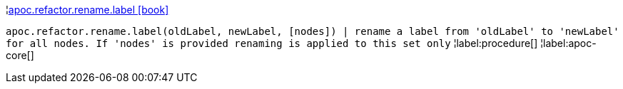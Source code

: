 ¦xref::overview/apoc.refactor.rename/apoc.refactor.rename.label.adoc[apoc.refactor.rename.label icon:book[]] +

`apoc.refactor.rename.label(oldLabel, newLabel, [nodes]) | rename a label from 'oldLabel' to 'newLabel' for all nodes. If 'nodes' is provided renaming is applied to this set only`
¦label:procedure[]
¦label:apoc-core[]
